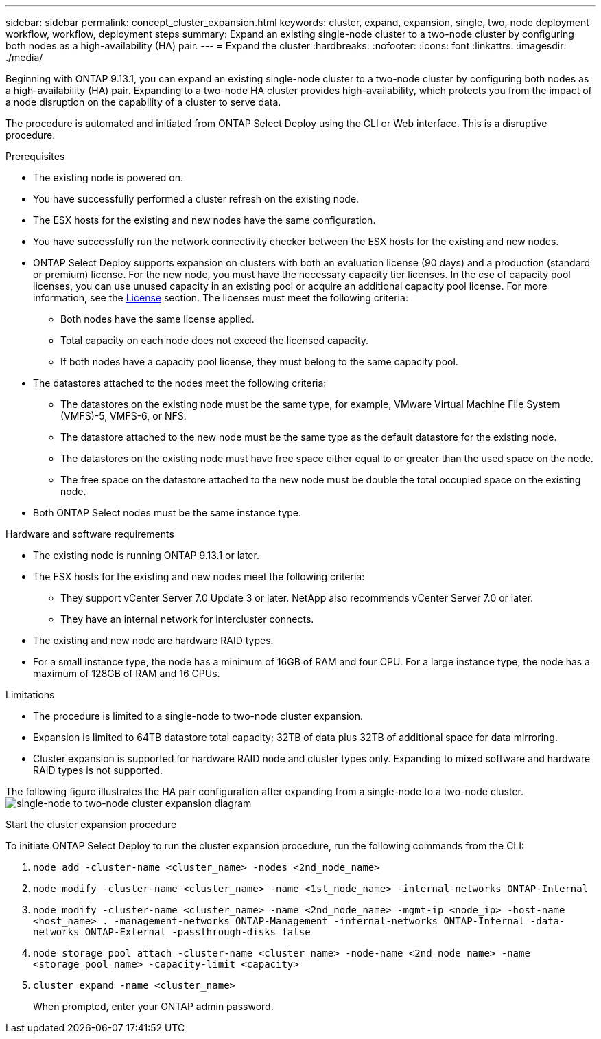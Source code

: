 ---
sidebar: sidebar
permalink: concept_cluster_expansion.html
keywords: cluster, expand, expansion, single, two, node deployment workflow, workflow, deployment steps
summary: Expand an existing single-node cluster to a two-node cluster by configuring both nodes as a high-availability (HA) pair.
---
= Expand the cluster
:hardbreaks:
:nofooter:
:icons: font
:linkattrs:
:imagesdir: ./media/

[.lead]
Beginning with ONTAP 9.13.1, you can expand an existing single-node cluster to a two-node cluster by configuring both nodes as a high-availability (HA) pair. Expanding to a two-node HA cluster provides high-availability, which protects you from the impact of a node disruption on the capability of a cluster to serve data.

The procedure is automated and initiated from ONTAP Select Deploy using the CLI or Web interface. This is a disruptive procedure.  

.Prerequisites

* The existing node is powered on.
* You have successfully performed a cluster refresh on the existing node.
* The ESX hosts for the existing and new nodes have the same configuration.
* You have successfully run the network connectivity checker between the ESX hosts for the existing and new nodes.
* ONTAP Select Deploy supports expansion on clusters with both an evaluation license (90 days) and a production (standard or premium) license. For the new node, you must have the necessary capacity tier licenses. In the cse of capacity pool licenses, you can use unused capacity in an existing pool or acquire an additional capacity pool license. For more information, see the link:concept_lic_evaluation.html[License] section. The licenses must meet the following criteria:
** Both nodes have the same license applied.
** Total capacity on each node does not exceed the licensed capacity.
** If both nodes have a capacity pool license, they must belong to the same capacity pool.
* The datastores attached to the nodes meet the following criteria:
** The datastores on the existing node must be the same type, for example, VMware Virtual Machine File System (VMFS)-5, VMFS-6, or NFS. 
** The datastore attached to the new node must be the same type as the default datastore for the existing node. 
** The datastores on the existing node must have free space either equal to or greater than the used space on the node.
** The free space on the datastore attached to the new node must be double the total occupied space on the existing node.
* Both ONTAP Select nodes must be the same instance type.

.Hardware and software requirements 

* The existing node is running ONTAP 9.13.1 or later.
* The ESX hosts for the existing and new nodes meet the following criteria:
** They support vCenter Server 7.0 Update 3 or later. NetApp also recommends vCenter Server 7.0 or later.
** They have an internal network for intercluster connects.
* The existing and new node are hardware RAID types.
* For a small instance type, the node has a minimum of 16GB of RAM and four CPU. For a large instance type, the node has a maximum of 128GB of RAM and 16 CPUs. 

.Limitations

* The procedure is limited to a single-node to two-node cluster expansion.
* Expansion is limited to 64TB datastore total capacity; 32TB of data plus 32TB of additional space for data mirroring.
* Cluster expansion is supported for hardware RAID node and cluster types only. Expanding to mixed software and hardware RAID types is not supported.

The following figure illustrates the HA pair configuration after expanding from a single-node to a two-node cluster. 
image:cluster_expansion_two_node.PNG[single-node to two-node cluster expansion diagram]

.Start the cluster expansion procedure
To initiate ONTAP Select Deploy to run the cluster expansion procedure, run the following commands from the CLI:

. `node add -cluster-name <cluster_name> -nodes <2nd_node_name>`
. `node modify -cluster-name <cluster_name> -name <1st_node_name> -internal-networks ONTAP-Internal`
. `node modify -cluster-name <cluster_name> -name <2nd_node_name> -mgmt-ip <node_ip> -host-name <host_name> . -management-networks ONTAP-Management -internal-networks ONTAP-Internal -data-networks ONTAP-External -passthrough-disks false`
. `node storage pool attach -cluster-name <cluster_name> -node-name <2nd_node_name> -name <storage_pool_name> -capacity-limit <capacity>`
. `cluster expand -name <cluster_name>`
+
When prompted, enter your ONTAP admin password.

// 2023 APR 21, ONTAPDOC-977